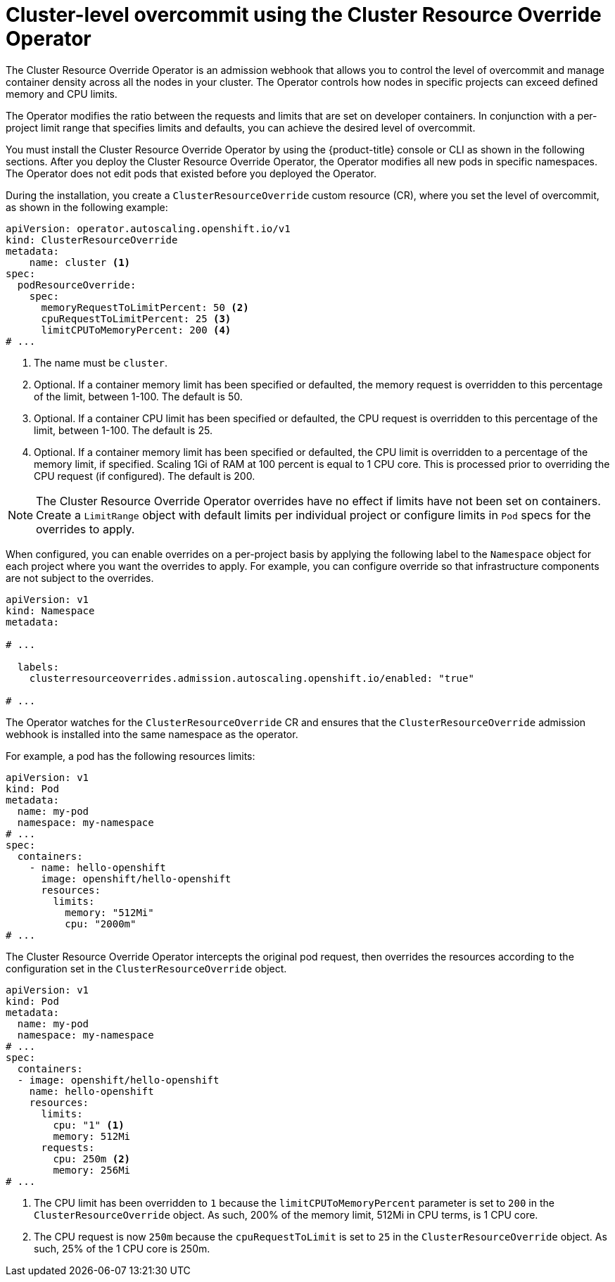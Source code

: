 // Module included in the following assemblies:
//
// * nodes/clusters/nodes-cluster-overcommit.adoc
// * post_installation_configuration/node-tasks.adoc

:_mod-docs-content-type: REFERENCE
[id="nodes-cluster-resource-override_{context}"]
= Cluster-level overcommit using the Cluster Resource Override Operator

The Cluster Resource Override Operator is an admission webhook that allows you to control the level of overcommit and manage
container density across all the nodes in your cluster. The Operator controls how nodes in specific projects can exceed defined memory and CPU limits.

// Paragraph taken from 3.11 docs and modified.
// https://docs.openshift.com/container-platform/3.11/admin_guide/overcommit.html#configuring-masters-for-overcommitment
The Operator modifies the ratio between the requests and limits that are set on developer containers. In conjunction with a per-project limit range that specifies limits and defaults, you can achieve the desired level of overcommit.

You must install the Cluster Resource Override Operator by using the {product-title} console or CLI as shown in the following sections. After you deploy the Cluster Resource Override Operator, the Operator modifies all new pods in specific namespaces. The Operator does not edit pods that existed before you deployed the Operator.

During the installation, you create a `ClusterResourceOverride` custom resource (CR), where you set the level of overcommit, as shown in the
following example:

[source,yaml]
----
apiVersion: operator.autoscaling.openshift.io/v1
kind: ClusterResourceOverride
metadata:
    name: cluster <1>
spec:
  podResourceOverride:
    spec:
      memoryRequestToLimitPercent: 50 <2>
      cpuRequestToLimitPercent: 25 <3>
      limitCPUToMemoryPercent: 200 <4>
# ...
----
<1> The name must be `cluster`.
<2> Optional. If a container memory limit has been specified or defaulted, the memory request is overridden to this percentage of the limit, between 1-100. The default is 50.
<3> Optional. If a container CPU limit has been specified or defaulted, the CPU request is overridden to this percentage of the limit, between 1-100. The default is 25.
<4> Optional. If a container memory limit has been specified or defaulted, the CPU limit is overridden to a percentage of the memory limit, if specified. Scaling 1Gi of RAM at 100 percent is equal to 1 CPU core. This is processed prior to overriding the CPU request (if configured). The default is 200.

[NOTE]
====
The Cluster Resource Override Operator overrides have no effect if limits have not
been set on containers. Create a `LimitRange` object with default limits per individual project
or configure limits in `Pod` specs for the overrides to apply.
====

When configured, you can enable overrides on a per-project basis by applying the following label to the `Namespace` object for each project where you want the overrides to apply. For example, you can configure override so that infrastructure components are not subject to the overrides.

[source,yaml]
----
apiVersion: v1
kind: Namespace
metadata:

# ...

  labels:
    clusterresourceoverrides.admission.autoscaling.openshift.io/enabled: "true"

# ...
----

The Operator watches for the `ClusterResourceOverride` CR and ensures that the `ClusterResourceOverride` admission webhook is installed into the same namespace as the operator.

// Examples take from: https://github.com/openshift/cluster-resource-override-admission-operator?tab=readme-ov-file#test-pod-resource-override
For example, a pod has the following resources limits:

[source,yaml]
----
apiVersion: v1
kind: Pod
metadata:
  name: my-pod
  namespace: my-namespace
# ...
spec:
  containers:
    - name: hello-openshift
      image: openshift/hello-openshift
      resources:
        limits:
          memory: "512Mi"
          cpu: "2000m"
# ...
----

The Cluster Resource Override Operator intercepts the original pod request, then overrides the resources according to the configuration set in the `ClusterResourceOverride` object.

[source,yaml]
----
apiVersion: v1
kind: Pod
metadata:
  name: my-pod
  namespace: my-namespace
# ...
spec:
  containers:
  - image: openshift/hello-openshift
    name: hello-openshift
    resources:
      limits:
        cpu: "1" <1>
        memory: 512Mi
      requests:
        cpu: 250m <2>
        memory: 256Mi
# ...
----
<1> The CPU limit has been overridden to `1` because the `limitCPUToMemoryPercent` parameter is set to `200` in the `ClusterResourceOverride` object. As such, 200% of the memory limit, 512Mi in CPU terms, is 1 CPU core.
<2> The CPU request is now `250m` because the `cpuRequestToLimit` is set to `25` in the `ClusterResourceOverride` object. As such, 25% of the 1 CPU core is 250m.
